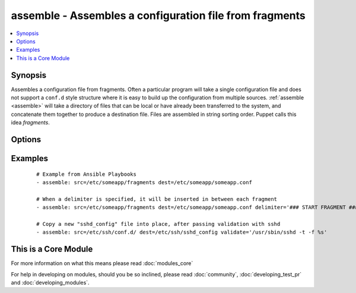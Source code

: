 .. _assemble:


assemble - Assembles a configuration file from fragments
++++++++++++++++++++++++++++++++++++++++++++++++++++++++



.. contents::
   :local:
   :depth: 1


Synopsis
--------

Assembles a configuration file from fragments. Often a particular program will take a single configuration file and does not support a ``conf.d`` style structure where it is easy to build up the configuration from multiple sources. :ref:`assemble <assemble>` will take a directory of files that can be local or have already been transferred to the system, and concatenate them together to produce a destination file. Files are assembled in string sorting order. Puppet calls this idea *fragments*.




Options
-------

.. raw:: html

    <table border=1 cellpadding=4>
    <tr>
    <th class="head">parameter</th>
    <th class="head">required</th>
    <th class="head">default</th>
    <th class="head">choices</th>
    <th class="head">comments</th>
    </tr>
            <tr>
    <td>backup<br/><div style="font-size: small;"></div></td>
    <td>no</td>
    <td>no</td>
        <td><ul><li>yes</li><li>no</li></ul></td>
        <td><div>Create a backup file (if <code>yes</code>), including the timestamp information so you can get the original file back if you somehow clobbered it incorrectly.</div></td></tr>
            <tr>
    <td>delimiter<br/><div style="font-size: small;"> (added in 1.4)</div></td>
    <td>no</td>
    <td></td>
        <td><ul></ul></td>
        <td><div>A delimiter to separate the file contents.</div></td></tr>
            <tr>
    <td>dest<br/><div style="font-size: small;"></div></td>
    <td>yes</td>
    <td></td>
        <td><ul></ul></td>
        <td><div>A file to create using the concatenation of all of the source files.</div></td></tr>
            <tr>
    <td>group<br/><div style="font-size: small;"></div></td>
    <td>no</td>
    <td></td>
        <td><ul></ul></td>
        <td><div>name of the group that should own the file/directory, as would be fed to <em>chown</em></div></td></tr>
            <tr>
    <td>ignore_hidden<br/><div style="font-size: small;"> (added in 2.0)</div></td>
    <td>no</td>
    <td></td>
        <td><ul></ul></td>
        <td><div>A boolean that controls if files that start with a '.' will be included or not.</div></td></tr>
            <tr>
    <td>mode<br/><div style="font-size: small;"></div></td>
    <td>no</td>
    <td></td>
        <td><ul></ul></td>
        <td><div>mode the file or directory should be. For those used to <em>/usr/bin/chmod</em> remember that modes are actually octal numbers (like 0644). Leaving off the leading zero will likely have unexpected results. As of version 1.8, the mode may be specified as a symbolic mode (for example, <code>u+rwx</code> or <code>u=rw,g=r,o=r</code>).</div></td></tr>
            <tr>
    <td>owner<br/><div style="font-size: small;"></div></td>
    <td>no</td>
    <td></td>
        <td><ul></ul></td>
        <td><div>name of the user that should own the file/directory, as would be fed to <em>chown</em></div></td></tr>
            <tr>
    <td>regexp<br/><div style="font-size: small;"></div></td>
    <td>no</td>
    <td></td>
        <td><ul></ul></td>
        <td><div>Assemble files only if <code>regex</code> matches the filename. If not set, all files are assembled. All "\" (backslash) must be escaped as "\\" to comply yaml syntax. Uses Python regular expressions; see <a href='http://docs.python.org/2/library/re.html'>http://docs.python.org/2/library/re.html</a>.</div></td></tr>
            <tr>
    <td>remote_src<br/><div style="font-size: small;"> (added in 1.4)</div></td>
    <td>no</td>
    <td>True</td>
        <td><ul><li>True</li><li>False</li></ul></td>
        <td><div>If False, it will search for src at originating/master machine, if True it will go to the remote/target machine for the src. Default is True.</div></td></tr>
            <tr>
    <td>selevel<br/><div style="font-size: small;"></div></td>
    <td>no</td>
    <td>s0</td>
        <td><ul></ul></td>
        <td><div>level part of the SELinux file context. This is the MLS/MCS attribute, sometimes known as the <code>range</code>. <code>_default</code> feature works as for <em>seuser</em>.</div></td></tr>
            <tr>
    <td>serole<br/><div style="font-size: small;"></div></td>
    <td>no</td>
    <td></td>
        <td><ul></ul></td>
        <td><div>role part of SELinux file context, <code>_default</code> feature works as for <em>seuser</em>.</div></td></tr>
            <tr>
    <td>setype<br/><div style="font-size: small;"></div></td>
    <td>no</td>
    <td></td>
        <td><ul></ul></td>
        <td><div>type part of SELinux file context, <code>_default</code> feature works as for <em>seuser</em>.</div></td></tr>
            <tr>
    <td>seuser<br/><div style="font-size: small;"></div></td>
    <td>no</td>
    <td></td>
        <td><ul></ul></td>
        <td><div>user part of SELinux file context. Will default to system policy, if applicable. If set to <code>_default</code>, it will use the <code>user</code> portion of the policy if available</div></td></tr>
            <tr>
    <td>src<br/><div style="font-size: small;"></div></td>
    <td>yes</td>
    <td></td>
        <td><ul></ul></td>
        <td><div>An already existing directory full of source files.</div></td></tr>
            <tr>
    <td>validate<br/><div style="font-size: small;"> (added in 2.0)</div></td>
    <td>no</td>
    <td></td>
        <td><ul></ul></td>
        <td><div>The validation command to run before copying into place.  The path to the file to validate is passed in via '%s' which must be present as in the sshd example below. The command is passed securely so shell features like expansion and pipes won't work.</div></td></tr>
        </table>
    </br>



Examples
--------

 ::

    # Example from Ansible Playbooks
    - assemble: src=/etc/someapp/fragments dest=/etc/someapp/someapp.conf
    
    # When a delimiter is specified, it will be inserted in between each fragment
    - assemble: src=/etc/someapp/fragments dest=/etc/someapp/someapp.conf delimiter='### START FRAGMENT ###'
    
    # Copy a new "sshd_config" file into place, after passing validation with sshd
    - assemble: src=/etc/ssh/conf.d/ dest=/etc/ssh/sshd_config validate='/usr/sbin/sshd -t -f %s'




    
This is a Core Module
---------------------

For more information on what this means please read :doc:`modules_core`

    
For help in developing on modules, should you be so inclined, please read :doc:`community`, :doc:`developing_test_pr` and :doc:`developing_modules`.

